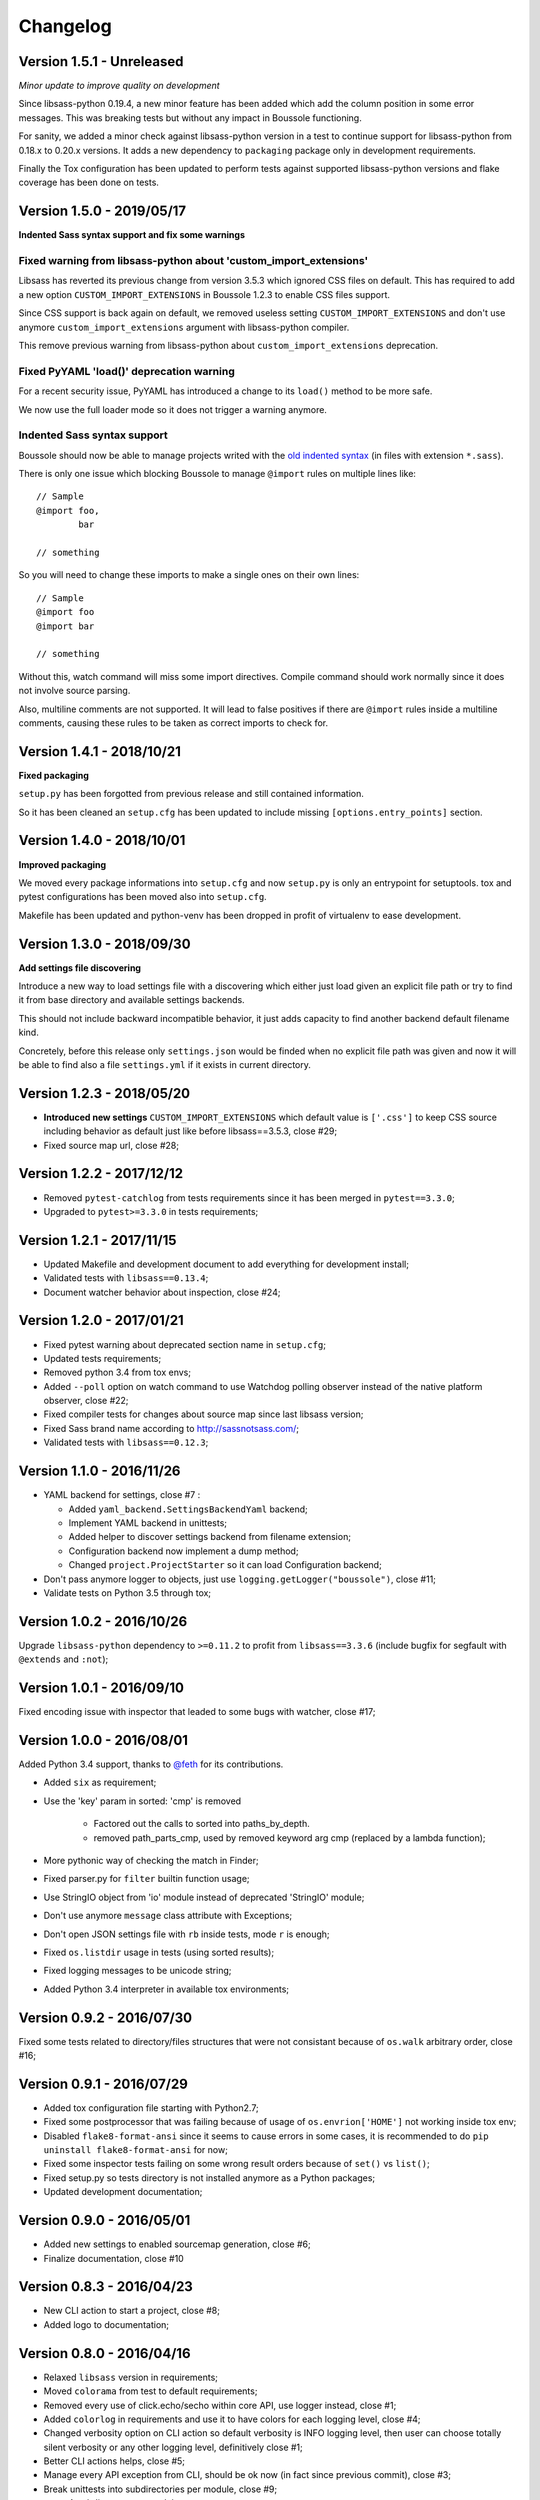 .. _click: http://click.pocoo.org/6/
.. _`@feth`: https://github.com/feth

=========
Changelog
=========

Version 1.5.1 - Unreleased
--------------------------

*Minor update to improve quality on development*

Since libsass-python 0.19.4, a new minor feature has been added which add the
column position in some error messages. This was breaking tests but without any
impact in Boussole functioning.

For sanity, we added a minor check against libsass-python version in a test to
continue support for libsass-python from 0.18.x to 0.20.x versions. It adds a
new dependency to ``packaging`` package only in development requirements.

Finally the Tox configuration has been updated to perform tests against supported
libsass-python versions and flake coverage has been done on tests.

Version 1.5.0 - 2019/05/17
--------------------------

**Indented Sass syntax support and fix some warnings**

Fixed warning from libsass-python about 'custom_import_extensions'
..................................................................

Libsass has reverted its previous change from version 3.5.3 which ignored CSS
files on default. This has required to add a new option
``CUSTOM_IMPORT_EXTENSIONS`` in Boussole 1.2.3 to enable CSS files support.

Since CSS support is back again on default, we removed useless setting
``CUSTOM_IMPORT_EXTENSIONS`` and don't use anymore
``custom_import_extensions`` argument with libsass-python compiler.

This remove previous warning from libsass-python about
``custom_import_extensions`` deprecation.

Fixed PyYAML 'load()' deprecation warning
.........................................

For a recent security issue, PyYAML has introduced a change to its ``load()``
method to be more safe.

We now use the full loader mode so it does not trigger a warning anymore.

Indented Sass syntax support
............................

Boussole should now be able to manage projects writed with the
`old indented syntax <https://sass-lang.com/documentation/syntax#the-indented-syntax>`_
(in files with extension ``*.sass``).

There is only one issue which blocking Boussole to manage ``@import`` rules on
multiple lines like: ::

    // Sample
    @import foo,
            bar

    // something

So you will need to change these imports to make a single ones on their own
lines: ::

    // Sample
    @import foo
    @import bar

    // something

Without this, watch command will miss some import directives. Compile command
should work normally since it does not involve source parsing.

Also, multiline comments are not supported. It will lead to false positives if
there are ``@import`` rules inside a multiline comments, causing these rules to
be taken as correct imports to check for.

Version 1.4.1 - 2018/10/21
--------------------------

**Fixed packaging**

``setup.py`` has been forgotted from previous release and still contained
information.

So it has been cleaned an ``setup.cfg`` has been updated to include missing
``[options.entry_points]`` section.

Version 1.4.0 - 2018/10/01
--------------------------

**Improved packaging**

We moved every package informations into ``setup.cfg`` and now ``setup.py`` is
only an entrypoint for setuptools. tox and pytest configurations has been
moved also into ``setup.cfg``.

Makefile has been updated and python-venv has been dropped in profit of
virtualenv to ease development.

Version 1.3.0 - 2018/09/30
--------------------------

**Add settings file discovering**

Introduce a new way to load settings file with a discovering which either just
load given an explicit file path or try to find it from base directory and
available settings backends.

This should not include backward incompatible behavior, it just adds capacity
to find another backend default filename kind.

Concretely, before this release only ``settings.json`` would be finded when no
explicit file path was given and now it will be able to find also a file
``settings.yml`` if it exists in current directory.

Version 1.2.3 - 2018/05/20
--------------------------

* **Introduced new settings** ``CUSTOM_IMPORT_EXTENSIONS`` which default value
  is ``['.css']`` to keep CSS source including behavior as default just like
  before libsass==3.5.3, close #29;
* Fixed source map url, close #28;

Version 1.2.2 - 2017/12/12
--------------------------

* Removed ``pytest-catchlog`` from tests requirements since it has been merged
  in ``pytest==3.3.0``;
* Upgraded to ``pytest>=3.3.0`` in tests requirements;

Version 1.2.1 - 2017/11/15
--------------------------

* Updated Makefile and development document to add everything for development
  install;
* Validated tests with ``libsass==0.13.4``;
* Document watcher behavior about inspection, close #24;

Version 1.2.0 - 2017/01/21
--------------------------

* Fixed pytest warning about deprecated section name in ``setup.cfg``;
* Updated tests requirements;
* Removed python 3.4 from tox envs;
* Added ``--poll`` option on watch command to use Watchdog polling observer
  instead of the native platform observer, close #22;
* Fixed compiler tests for changes about source map since last libsass version;
* Fixed Sass brand name according to http://sassnotsass.com/;
* Validated tests with ``libsass==0.12.3``;

Version 1.1.0 - 2016/11/26
--------------------------

* YAML backend for settings, close #7 :

  * Added ``yaml_backend.SettingsBackendYaml`` backend;
  * Implement YAML backend in unittests;
  * Added helper to discover settings backend from filename extension;
  * Configuration backend now implement a dump method;
  * Changed ``project.ProjectStarter`` so it can load Configuration backend;

* Don't pass anymore logger to objects, just use
  ``logging.getLogger("boussole")``, close #11;
* Validate tests on Python 3.5 through tox;


Version 1.0.2 - 2016/10/26
--------------------------

Upgrade ``libsass-python`` dependency to ``>=0.11.2`` to profit from
``libsass==3.3.6`` (include bugfix for segfault with ``@extends`` and ``:not``);

Version 1.0.1 - 2016/09/10
--------------------------

Fixed encoding issue with inspector that leaded to some bugs with watcher,
close #17;

Version 1.0.0 - 2016/08/01
--------------------------

Added Python 3.4 support, thanks to `@feth`_ for its contributions.

* Added ``six`` as requirement;
* Use the 'key' param in sorted: 'cmp' is removed

    * Factored out the calls to sorted into paths_by_depth.
    * removed path_parts_cmp, used by removed keyword arg cmp (replaced by a
      lambda function);

* More pythonic way of checking the match in Finder;
* Fixed parser.py for ``filter`` builtin function usage;
* Use StringIO object from 'io' module instead of deprecated 'StringIO' module;
* Don't use anymore ``message`` class attribute with Exceptions;
* Don't open JSON settings file with ``rb`` inside tests, mode ``r`` is enough;
* Fixed ``os.listdir`` usage in tests (using sorted results);
* Fixed logging messages to be unicode string;
* Added Python 3.4 interpreter in available tox environments;

Version 0.9.2 - 2016/07/30
--------------------------

Fixed some tests related to directory/files structures that were not
consistant because of ``os.walk`` arbitrary order, close #16;

Version 0.9.1 - 2016/07/29
--------------------------

* Added tox configuration file starting with Python2.7;
* Fixed some postprocessor that was failing because of usage of
  ``os.envrion['HOME']`` not working inside tox env;
* Disabled ``flake8-format-ansi`` since it seems to cause errors in some cases,
  it is recommended to do ``pip uninstall flake8-format-ansi`` for now;
* Fixed some inspector tests failing on some wrong result orders because of
  ``set()`` vs ``list()``;
* Fixed setup.py so tests directory is not installed anymore as a Python
  packages;
* Updated development documentation;

Version 0.9.0 - 2016/05/01
--------------------------

* Added new settings to enabled sourcemap generation, close #6;
* Finalize documentation, close #10

Version 0.8.3 - 2016/04/23
--------------------------

* New CLI action to start a project, close #8;
* Added logo to documentation;

Version 0.8.0 - 2016/04/16
--------------------------

* Relaxed ``libsass`` version in requirements;
* Moved ``colorama`` from test to default requirements;
* Removed every use of click.echo/secho within core API, use logger instead,
  close #1;
* Added ``colorlog`` in requirements and use it to have colors for each
  logging level, close #4;
* Changed verbosity option on CLI action so default verbosity is INFO logging
  level, then user can choose totally silent verbosity or any other logging
  level, definitively close #1;
* Better CLI actions helps, close #5;
* Manage every API exception from CLI, should be ok now (in fact since previous
  commit), close #3;
* Break unittests into subdirectories per module, close #9;

  * A subdirectory per module;
  * Renamed test files to be less verbose;
  * Renamed test functions to be less verbose;

* Added some settings validation, close #2;

Version 0.7.0 - 2016/04/07
--------------------------

This is almost near Beta version.

* Fixed a bug with comment removal from parser: url protocol separator (the
  ``//`` in ``http://``) was matched and leaded to errors in import rule
  parsing;
* Added ``logs`` module;
* Removed ``--config`` commandline option from console script entry point
  because some cli actions don't need to load a settings. Until i find a way to
  disable it for some action, the option will have to be duplicated on each
  action that require it (sic);
* Added ``flake8-format-ansi`` as a development requirement and use it in
  ``setup.cfg``;
* Added Unittests for ``compile`` commandline action;
* Added ``compiler`` module for some helper on top of ``libsass-python``
  compiler;
* Improved finder to have a common method to match conditions on filepath (is
  partial, is allowed, etc..);
* Added new exception ``FinderException``;
* Unittest for Watcher event handler (but not on ``watch`` commandline because
  of some limit from click ``CliRunner``)
* Added ``pytest-catchlog`` plugin to have nice logging management within tests;
* Moved flake8 config to ``.flake8`` instead of ``setup.cfg`` since
  ``flake8-format-ansi`` plugin config cause issues with ``pytest-catchlog``
  install;
* Finished working version for command line action ``watch``;
* Updated documentation;

Version 0.6.0 - 2016/03/25
--------------------------

* Modified conf backend to be more flexible with given base dir and file path;
* Accorded settings manifest to ``libsass-python`` compiler options;
* Finished first working version for command line action ``compile``;
* Upgraded ``libsass-python`` requirement to version ``0.11.0``
* Improved command line action ``version`` to include both ``libsass-python``
  and ``libsass`` versions;

Version 0.5.0 - 2016/03/19
--------------------------

* Added CLI structure with `click`_;
* Lowered click version requirement to 5.1 (since 6.x is not stable yet);
* Restructured tests for conf module and added some new ones for Settings
  object;
* Moved all settings files up the sample project;
* Finished conf management;

Version 0.4.0 - 2016/03/14
--------------------------

* Added ``conf`` module to manage project settings;
* Doc, flake8, unittests for ``conf``;

Version 0.3.0 - 2016/03/10
--------------------------

* Added ``finder`` module;
* Doc, flake8, unittests for ``finder``;

Version 0.2.0 - 2016/03/09
--------------------------

Finished changes for the right path resolving/checking behavior with unclear
resolutions;

Version 0.1.0 - 2016/03/06
--------------------------

* Made changes to pass Flake8 validation on API;
* Started Sphinx documentation;

Version 0.0.9.5 - 2016/03/06
----------------------------

* Document core using Sphinx+Napoleon syntax;
* Cleaned all debug pointers;
* Minor improvements;
* Added some last inspector tests;

Version 0.0.9 - 2016/03/05
----------------------------

* Finished inspector to detect almost all circular import;
* Improved tests;
* Did some cleaning;
* Still need some debug pointer cleaning and then documentation;

Version 0.0.8 - 2016/03/01
--------------------------

* Updated project to use pytest for unittests;
* updated unittests to fit to pytest usage;
* Added first inspector tests;

Version 0.0.7 - 2016/02/29
--------------------------

* Improved tests;
* Finished working inspector but not unittested yet;

Version 0.0.6 - 2016/02/25
--------------------------

* Added inspector
* Improved parser to remove comments before looking for import rules, this
  will avoid to catch commented import rules;
* Updated tests;
* Added click as requirement;

Version 0.0.5 - 2016/02/22
--------------------------

* Changed resolver behavior to return absolute instead of relative
* Fixed tests;

Version 0.0.4 - 2016/02/22
--------------------------

Finished stable and unittested parser and resolver;

Version 0.0.3 - 2016/02/21
--------------------------

Finished first resolver version, still need to do the library_paths thing;

Version 0.0.2 - 2016/02/21
--------------------------

* Improved test;
* Continued on resolver (was named validate previously);

Version 0.0.1 - 2016/02/20
--------------------------

First commit
